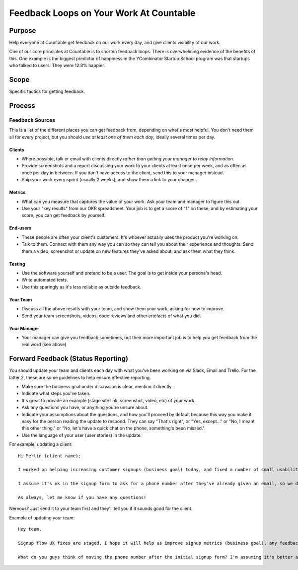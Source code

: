 Feedback Loops on Your Work At Countable
========================================

Purpose
-------

Help everyone at Countable get feedback on our work every day, and give
clients visibility of our work.

One of our core principles at Countable is to shorten feedback loops.
There is overwhelming evidence of the benefits of this. One example is
the biggest predictor of happiness in the YCombinator Startup School
program was that startups who talked to users. They were 12.8% happier.

Scope
-----

Specific tactics for getting feedback.

Process
-------

Feedback Sources
~~~~~~~~~~~~~~~~

This is a list of the different places you can get feedback from,
depending on what's most helpful. You don't need them all for every
project, but you should *use at least one of them each day*, ideally
several times per day.

Clients
^^^^^^^

-  Where possible, talk or email with clients directly *rather than
   getting your manager to relay information*.
-  Provide screenshots and a report discussing your work to your clients
   at least once per week, and as often as once per day in between. If
   you don't have access to the client, send this to your manager
   instead.
-  Ship your work every sprint (usually 2 weeks), and show them a link
   to your changes.

Metrics
^^^^^^^

-  What can you measure that captures the value of your work. Ask your
   team and manager to figure this out.
-  Use your "key results" from our OKR spreadsheet. Your job is to get a
   score of "1" on these, and by estimating your score, you can get
   feedback by yourself.

End-users
^^^^^^^^^

-  These people are often your client's customers. It's whoever actually
   uses the product you're working on.
-  Talk to them. Connect with them any way you can so they can tell you
   about their experience and thoughts. Send them a video, screenshot or
   update on new features they've asked about, and ask them what they
   think.

Testing
^^^^^^^

-  Use the software yourself and pretend to be a user. The goal is to
   get inside your persona's head.
-  Write automated tests.
-  Use this sparingly as it's less reliable as outside feedback.

Your Team
^^^^^^^^^

-  Discuss all the above results with your team, and show them your
   work, asking for how to improve.
-  Send your team screenshots, videos, code reviews and other artefacts
   of what you did.

Your Manager
^^^^^^^^^^^^

-  Your manager can give you feedback sometimes, but their more
   important job is to help you get feedback from the real word (see
   above)

Forward Feedback (Status Reporting)
-----------------------------------

You should update your team and clients each day with what you've been
working on via Slack, Email and Trello. For the latter 2, these are some
guidelines to help ensure effective reporting.

-  Make sure the business goal under discussion is clear, mention it
   directly.
-  Indicate what steps you've taken.
-  It's great to provide an example (stage site link, screenshot, video,
   etc) of your work.
-  Ask any questions you have, or anything you're unsure about.
-  Indicate your assumptions about the questions, and how you'll proceed
   by default because this way you make it easy for the person reading
   the update to respond. They can say "That's right", or "Yes,
   except..." or "No, I meant this other thing." or "No, let's have a
   quick chat on the phone, something's been missed.".
-  Use the language of your user (user stories) in the update.

For example, updating a client:

::

   Hi Merlin (client name);

   I worked on helping increasing customer signups (business goal) today, and fixed a number of small usability issues (steps taken). See stage.countable.ca and let me know how it looks (example of work)!

   I assume it's ok in the signup form to ask for a phone number after they've already given an email, so we don't lose the customer, right (question with default assumption)?

   As always, let me know if you have any questions!

Nervous? Just send it to your team first and they'll tell you if it
sounds good for the client.

Example of updating your team:

::

   Hey team,

   Signup flow UX fixes are staged, I hope it will help us improve signup metrics (business goal), any feedback much appreciated! See stage.countable.ca (work example)

   What do you guys think of moving the phone number after the initial signup form? I'm assuming it's better and will go ahead if no one objects.
